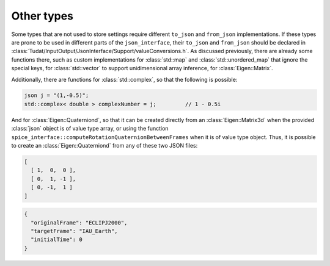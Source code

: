 .. _extendingJSON_otherTypes:

.. role:: jsontype
.. role:: jsonkey

Other types
===========

Some types that are not used to store settings require different :literal:`to_json` and :literal:`from_json` implementations. If these types are prone to be used in different parts of the :literal:`json_interface`, their :literal:`to_json` and :literal:`from_json` should be declared in :class:`Tudat/InputOutput/JsonInterface/Support/valueConversions.h`. As discussed previously, there are already some functions there, such as custom implementations for :class:`std::map` and :class:`std::unordered_map` that ignore the special keys, for :class:`std::vector` to support unidimensional array inference, for :class:`Eigen::Matrix`.

Additionally, there are functions for :class:`std::complex`, so that the following is possible:

.. code-block:: cpp

  json j = "(1,-0.5)";
  std::complex< double > complexNumber = j;         // 1 - 0.5i

And for :class:`Eigen::Quaterniond`, so that it can be created directly from an :class:`Eigen::Matrix3d` when the provided :class:`json` object is of value type :jsontype:`array`, or using the function :literal:`spice_interface::computeRotationQuaternionBetweenFrames` when it is of value type :jsontype:`object`. Thus, it is possible to create an :class:`Eigen::Quaterniond` from any of these two JSON files:

.. code-block:: json

  [
    [ 1,  0,  0 ],
    [ 0,  1, -1 ],
    [ 0, -1,  1 ]
  ]


.. code-block:: json

  {
    "originalFrame": "ECLIPJ2000",
    "targetFrame": "IAU_Earth",
    "initialTime": 0
  }


